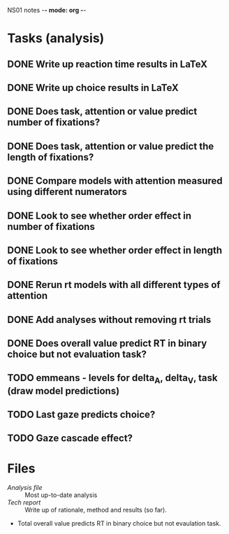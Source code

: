 NS01 notes -*- mode: org -*-
#+STARTUP: showall

* Tasks (analysis) 
** DONE Write up reaction time results in LaTeX
** DONE Write up choice results in LaTeX
** DONE Does task, attention or value predict number of fixations?
** DONE Does task, attention or value predict the length of fixations?
** DONE Compare models with attention measured using different numerators
** DONE Look to see whether order effect in number of fixations
** DONE Look to see whether order effect in length of fixations
** DONE Rerun rt models with all different types of attention
** DONE Add analyses without removing rt trials
** DONE Does overall value predict RT in binary choice but not evaluation task?
** TODO emmeans - levels for delta_A, delta_V, task (draw model predictions)
** TODO Last gaze predicts choice?
** TODO Gaze cascade effect?

* Files
+ [[~/NS01/analysis/NS01analysis.R][Analysis file]] :: Most up-to-date analysis
+ [[~/NS01/techReport/NS01techReport.tex][Tech report]] :: Write up of rationale, method and results (so far). 

- Total overall value predicts RT in binary choice but not evaulation task.
